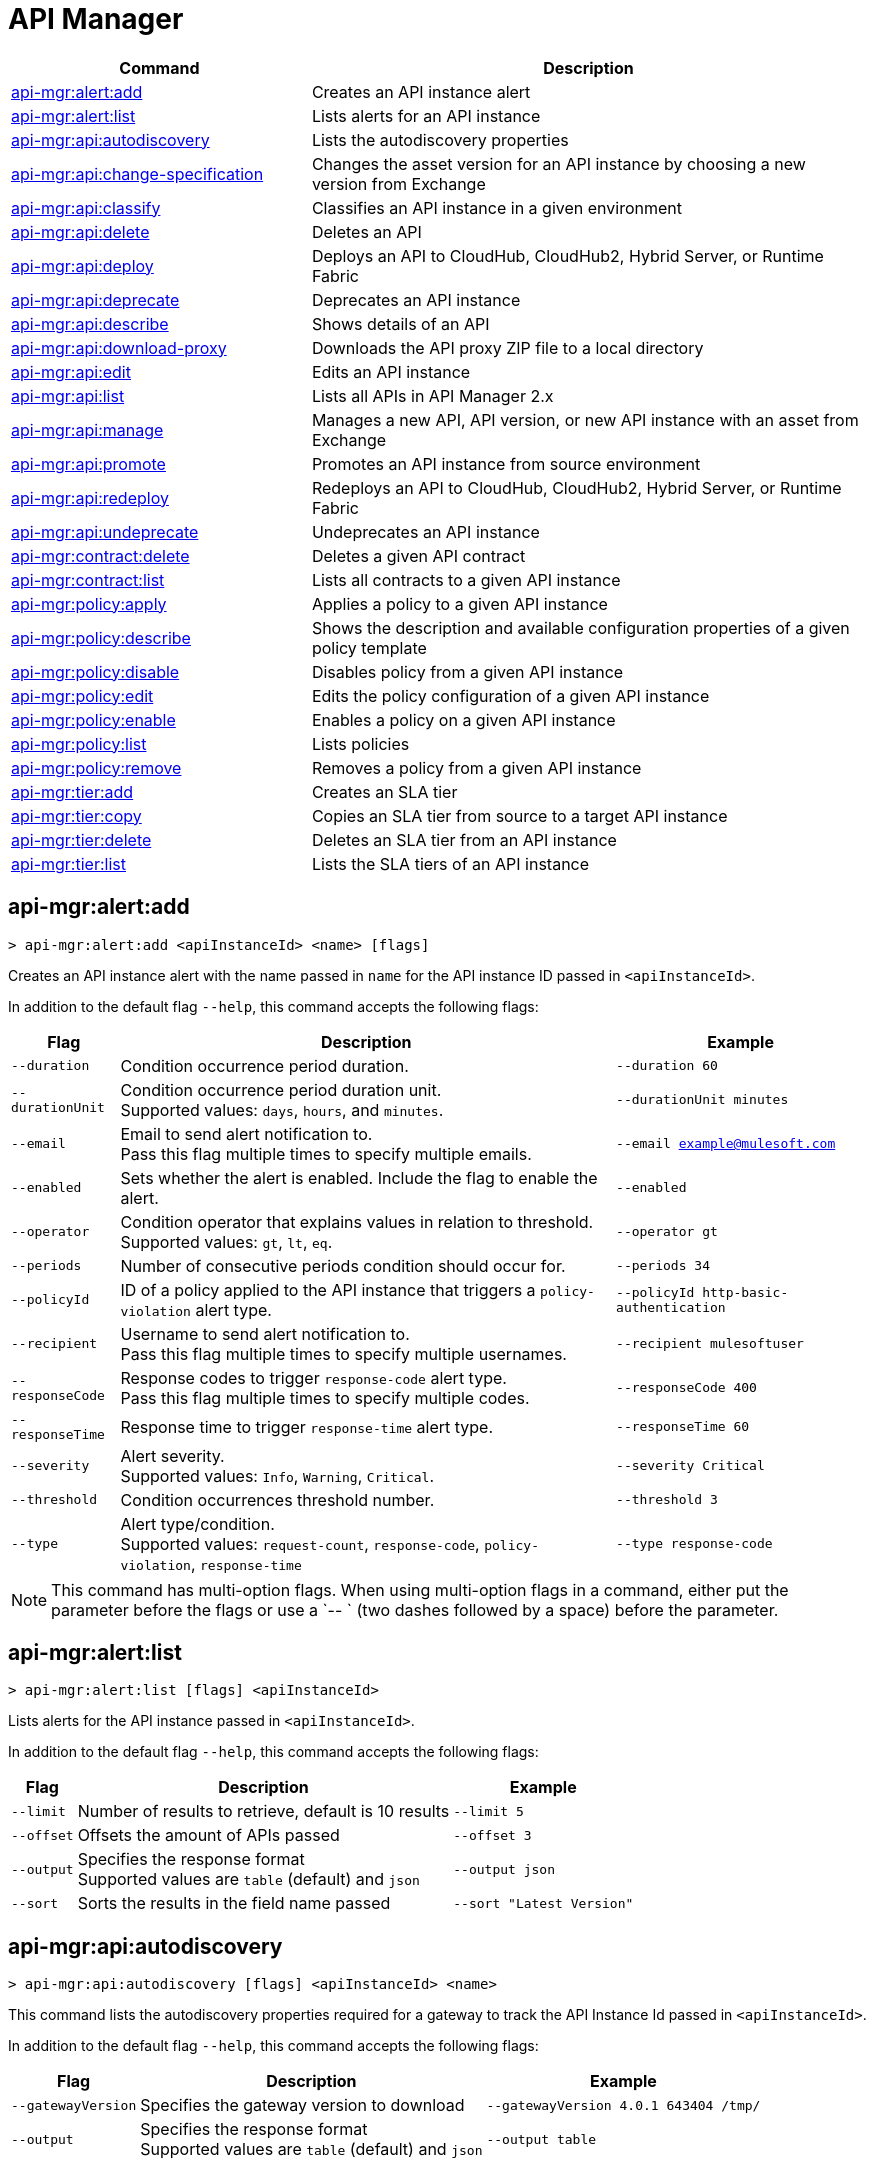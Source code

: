= API Manager

// tag::summary[]

[%header,cols="35a,65a"]
|===
|Command |Description
|xref:anypoint-cli::api-mgr.adoc#api-mgr-alert-add[api-mgr:alert:add] | Creates an API instance alert
|xref:anypoint-cli::api-mgr.adoc#api-mgr-alert-list[api-mgr:alert:list] | Lists alerts for an API instance
|xref:anypoint-cli::api-mgr.adoc#api-mgr-api-autodiscovery[api-mgr:api:autodiscovery] | Lists the autodiscovery properties
|xref:anypoint-cli::api-mgr.adoc#api-mgr-api-change-specification[api-mgr:api:change-specification] | Changes the asset version for an API instance by choosing a new version from Exchange
|xref:anypoint-cli::api-mgr.adoc#api-mgr-api-classify[api-mgr:api:classify] |Classifies an API instance in a given environment
|xref:anypoint-cli::api-mgr.adoc#api-mgr-api-delete[api-mgr:api:delete] | Deletes an API
|xref:anypoint-cli::api-mgr.adoc#api-mgr-api-deploy[api-mgr:api:deploy] | Deploys an API to CloudHub, CloudHub2, Hybrid Server, or Runtime Fabric
|xref:anypoint-cli::api-mgr.adoc#api-mgr-api-deprecate[api-mgr:api:deprecate] | Deprecates an API instance
|xref:anypoint-cli::api-mgr.adoc#api-mgr-api-describe[api-mgr:api:describe] | Shows details of an API
|xref:anypoint-cli::api-mgr.adoc#api-mgr-api-download-proxy[api-mgr:api:download-proxy] | Downloads the API proxy ZIP file to a local directory
|xref:anypoint-cli::api-mgr.adoc#api-mgr-api-edit[api-mgr:api:edit] | Edits an API instance
|xref:anypoint-cli::api-mgr.adoc#api-mgr-api-list[api-mgr:api:list] | Lists all APIs in API Manager 2.x
|xref:anypoint-cli::api-mgr.adoc#api-mgr-api-manage[api-mgr:api:manage] | Manages a new API, API version, or new API instance with an asset from Exchange
|xref:anypoint-cli::api-mgr.adoc#api-mgr-api-promote[api-mgr:api:promote] | Promotes an API instance from source environment
|xref:anypoint-cli::api-mgr.adoc#api-mgr-api-redeploy[api-mgr:api:redeploy] | Redeploys an API to CloudHub, CloudHub2, Hybrid Server, or Runtime Fabric
|xref:anypoint-cli::api-mgr.adoc#api-mgr-api-undeprecate[api-mgr:api:undeprecate] | Undeprecates an API instance
|xref:anypoint-cli::api-mgr.adoc#api-mgr-contract-delete[api-mgr:contract:delete] | Deletes a given API contract
|xref:anypoint-cli::api-mgr.adoc#api-mgr-contract-list[api-mgr:contract:list] | Lists all contracts to a given API instance
|xref:anypoint-cli::api-mgr.adoc#api-mgr-policy-apply[api-mgr:policy:apply] | Applies a policy to a given API instance
|xref:anypoint-cli::api-mgr.adoc#api-mgr-policy-describe[api-mgr:policy:describe] | Shows the description and available configuration properties of a given policy template
|xref:anypoint-cli::api-mgr.adoc#api-mgr-policy-disable[api-mgr:policy:disable] | Disables policy from a given API instance
|xref:anypoint-cli::api-mgr.adoc#api-mgr-policy-edit[api-mgr:policy:edit] | Edits the policy configuration of a given API instance
|xref:anypoint-cli::api-mgr.adoc#api-mgr-policy-enable[api-mgr:policy:enable] | Enables a policy on a given API instance
|xref:anypoint-cli::api-mgr.adoc#api-mgr-policy-list[api-mgr:policy:list] | Lists policies
|xref:anypoint-cli::api-mgr.adoc#api-mgr-policy-remove[api-mgr:policy:remove] | Removes a policy from a given API instance
|xref:anypoint-cli::api-mgr.adoc#api-mgr-tier-add[api-mgr:tier:add] | Creates an SLA tier
|xref:anypoint-cli::api-mgr.adoc#api-mgr-tier-copy[api-mgr:tier:copy] | Copies an SLA tier from source to a target API instance
|xref:anypoint-cli::api-mgr.adoc#api-mgr-tier-delete[api-mgr:tier:delete] | Deletes an SLA tier from an API instance
|xref:anypoint-cli::api-mgr.adoc#api-mgr-tier-list[api-mgr:tier:list] | Lists the SLA tiers of an API instance
|===

// end::summary[]

// tag::commands[]

[[api-mgr-alert-add]]
== api-mgr:alert:add

----
> api-mgr:alert:add <apiInstanceId> <name> [flags]
----

Creates an API instance alert with the name passed in `name` for the API instance ID passed in `<apiInstanceId>`.

In addition to the default flag `--help`, this command accepts the following flags:

[%header%autowidth.spread,cols="a,a,a"]
|===
|Flag |Description | Example
| `--duration` | Condition occurrence period duration. | `--duration 60`
| `--durationUnit` | Condition occurrence period duration unit. +
Supported values: `days`, `hours`, and `minutes`. | `--durationUnit minutes`
| `--email` | Email to send alert notification to. +
Pass this flag multiple times to specify multiple emails. | `--email example@mulesoft.com`
| `--enabled` | Sets whether the alert is enabled. Include the flag to enable the alert. | `--enabled`
| `--operator` | Condition operator that explains values in relation to threshold. +
Supported values: `gt`, `lt`, `eq`. | `--operator gt`
| `--periods` | Number of consecutive periods condition should occur for. | `--periods 34`
| `--policyId` | ID of a policy applied to the API instance that triggers a `policy-violation` alert type. | `--policyId http-basic-authentication`
| `--recipient` | Username to send alert notification to. +
Pass this flag multiple times to specify multiple usernames. | `--recipient mulesoftuser`
| `--responseCode` | Response codes to trigger `response-code` alert type. +
Pass this flag multiple times to specify multiple codes. | `--responseCode 400`
| `--responseTime` | Response time to trigger `response-time` alert type. | `--responseTime 60`
| `--severity` | Alert severity. +
Supported values: `Info`, `Warning`, `Critical`. | `--severity Critical`
| `--threshold` | Condition occurrences threshold number. | `--threshold 3`
| `--type` | Alert type/condition. +
Supported values: `request-count`, `response-code`, `policy-violation`, `response-time` | `--type response-code`
|===

NOTE: This command has multi-option flags. When using multi-option flags in a command, either put the parameter before the flags or use a `-- ` (two dashes followed by a space) before the parameter.

[[api-mgr-alert-list]]
== api-mgr:alert:list

----
> api-mgr:alert:list [flags] <apiInstanceId>
----

Lists alerts for the API instance passed in `<apiInstanceId>`.

In addition to the default flag `--help`, this command accepts the following flags:

[%header%autowidth.spread,cols="a,a,a"]
|===
|Flag |Description | Example 
|`--limit` | Number of results to retrieve, default is 10 results | `--limit 5`
| `--offset` | Offsets the amount of APIs passed | `--offset 3`
| `--output`| Specifies the response format + 
Supported values are `table` (default) and `json` | `--output json`
| `--sort` | Sorts the results in the field name passed | `--sort "Latest Version"`
|===

[[api-mgr-api-autodiscovery]]
== api-mgr:api:autodiscovery

----
> api-mgr:api:autodiscovery [flags] <apiInstanceId> <name>
----

This command lists the autodiscovery properties required for a gateway to track the API Instance Id passed in `<apiInstanceId>`.

In addition to the default flag `--help`, this command accepts the following flags:


[%header%autowidth.spread,cols="a,a,a"]
|===
|Flag |Description |Example
|`--gatewayVersion` | Specifies the gateway version to download | `--gatewayVersion 4.0.1  643404 /tmp/`
| `--output`| Specifies the response format + 
Supported values are `table` (default) and `json` | `--output table`
|===

[[api-mgr-api-change-specification]]
== api-mgr:api:change-specification

----
> api-mgr:api:change-specification [flags] <apiInstanceId> <assetVersion>
----

Changes the asset version for the API instance passed in `<apiInstanceId>` by choosing a new version from Exchange passed in `<assetVersion>`.

This command accepts the default flag `--help`.

[[api-mgr-api-classify]]
== api-mgr:api:classify

----
> api-mgr:api:classify [flags] <destEnvName> <apiInstanceId>
----

Classifies the API instance passed in `<apiInstanceId>` in the environment passed in `<destEnvName>`.

This command accepts the default flag `--help`.

[[api-mgr-api-delete]]
== api-mgr:api:delete

----
> api-mgr:api:delete [flags] <apiInstanceId>
----

Deletes the API instance passed in `<apiInstanceId>`. If the API instance is deployed, this command undeploys the API instance before deleting it.

This command accepts the default flag `--help`.

[[api-mgr-api-deploy]]
== api-mgr:api:deploy

----
> api-mgr:api:deploy [flags] <apiInstanceId>
----

Deploys the API instance passed in '<apiInstanceId>' to the deployment target specified using the flags described next. Deploy any undeployed API using this command regardless of whether it was created using the API Manager CLI or API Manager UI.

[NOTE]
This command is only supported for endpoints with proxy.

In addition to the default flag `--help`, this command accepts the following flags:

[%header%autowidth.spread,cols="a,a,a"]
|===
|Flag |Description | Example

| `--applicationName`
| Application name
| `--applicationName myMuleApp 643404`

| `--environmentName`
| Target environment name, only for when deploying API instances from unclassified environments
| `--environmentName TestEnv 643404`

| `--gatewayVersion`
| The CloudHub Gateway version
| `--gatewayVersion: 9.9.9.9  643404`

| `--javaVersion`
| Gateway Java version +
Supported values are `8` and `17`
| `--javaVersion 17 643404`

| `--releaseChannel`
| Set the name of the release channel to be used for the selected Mule version. + Supported values are `NONE`, `EDGE`, and `LTS` +
This flag is used by `--target` `RTF`, `CH`, and `CH2`
| `--releaseChannel EDGE 643404`

| `--overwrite`
| Update application if exists +
Include the flag to enable it | `--overwrite`

| `--target`
| Hybrid, RTF, CH or CH2 deployment target ID
| `--target 1598794 643404`

|===

[[api-mgr-api-deprecate]]
== api-mgr:api:deprecate

----
> api-mgr:api:deprecate [flags] <apiInstanceId>
----

Deprecates the API instance passed in `<apiInstanceId>`.

This command accepts the default flag `--help`.

[[api-mgr-api-describe]]
== api-mgr:api:describe

----
> api-mgr:api:describe [flags] <apiInstanceId>
----

Shows details of the API instance passed in `<apiInstanceId>`.

In addition to the default flag `--help`, this command accepts the  `--output` flag. Use the `--output` flag to specify the response format. Supported values are `table` (default) and `json`.

[[api-mgr-api-download-proxy]]
== api-mgr:api:download-proxy

----
> api-mgr:api:download-proxy [flags] <apiInstanceId> <targetPath>
----

This command downloads the API proxy ZIP file of the API instance passed in `<apiInstanceId>` to a local directory specified in `<targetPath>`. You cannot download the API proxy of a Flex Gateway API instance.

In addition to the default flag `--help`, this command accepts the `--gatewayVersion` flag to specify the gateway version to download.
For example: `api-mgr:api:download-proxy --gatewayVersion: 4.0.1  643404 /tmp/`

[[api-mgr-api-edit]]
== api-mgr:api:edit

----
> api-mgr:api:edit [flag] <apiInstanceId>
----

Edits the API instance passed in `<apiInstanceId>`. Editing a deployed Flex Gateway API instance redeploys the instance.

In addition to the default flag `--help`, this command accepts the following flags:

[%header%autowidth.spread,cols="a,a,a"]
|===
|Flag |Description |Example
| `-f, --isFlex`
| Indicates whether this is a Flex Gateway API instance. +
Include the flag to enable it | `--isFlex`

| `-m, --muleVersion4OrAbove`
| Indicates whether this is a Mule 4 API instance. +
Include the flag to enable it | `--muleVersionOrAbove`

| `-p, --withProxy`
| Indicates whether the endpoint should use a proxy. +
Include the flag to enable it | `--withProxy`

| `-r, --referencesUserDomain`
| Indicates whether a proxy should reference a user domain. +
Include the flag to enable it | `--referencesUserDomain`

| `--apiInstanceLabel `
| API instance label | `--apiInstanceLabel exampleLabel`

| `--deploymentType`
| Deployment type +
Options: `cloudhub`, `hybrid`, `rtf` (required) | `--deploymentType cloudhub`   

| `--endpointUri`
| Consumer endpoint URI (required) | `--endpointUri /udp://localhost:65432`

| `--inboundSecretGroupId` 
| Inbound secret group ID  | `--inboundSecretGroupId 1fec0a49-1551-4199-bfcc-cf0352d0f29d`

| `--inboundTlsContextId` 
| Outbound TLS Context ID +
Supply the `--inboundSecretGroupId` of the TLS Context's secret group. To remove a TLS Context, apply the flag with the following value: `--inboundTlsContextId "null"`. |  `--inboundTlsContextId 1fec0a49-1551-4199-bfcc-cf0352d0f29d`

| `--outboundSecretGroupId`
| Outbound secret group ID. | `--outboundSecretGroupId 1fec0a49-1551-4199-bfcc-cf0352d0f29d`

| `--outboundTlsContextId `
| Outbound TLS Context ID. +
Supply the `--outboundSecretGroupId` of the TLS Context's secret group. To remove a TLS Context, apply the flag with the following value: `--outboundTlsContextId "null"`. | `--outboundTlsContextId 1fec0a49-1551-4199-bfcc-cf0352d0f29d`

| `--path`
| Proxy path (required)| `--path /http://localhost:3000`

| `--port`
| Proxy port (required) | `--port 8080`

| `--providerId`
| Client Identity Provider Id that the API is associated with +
Default is Anypoint Platform Client Provider | `--providerId 1787c36ab544466698e380131040faad`

| `--responseTimeout`
| Maximum response timeout(required) | `--responseTimeout 10`

| `--scheme`
| Proxy scheme (required) +
Supported values: `http`, `https`. | `--scheme http`

| `--serviceName`
| WSDL service name +
Flex Gateway does not support this flag | `--serviceName ExampleServerName`

| `--serviceNamespace`
| WSDL service namespace. Flex Gateway does not support this flag. |`--serviceNamespace exampleServiceName`

| `--servicePort`
| WSDL service port +
 Flex Gateway does not support this flag | `--servicePort 443`

| `--updateApisInSamePort`
| Updates the TLS context of API instances sharing the port of this API. | `--updateApisInSamePort`

| `--uri`
| Implementation URI. | `--uri /udp://localhost:65432`

|===

[[api-mgr-api-list]]
== api-mgr:api:list

----
> api-mgr:api:list [flags]
----

Lists all APIs in API Manager 2.x.

In addition to the default flag `--help`, this command accepts the following flags:

[%header%autowidth.spread,cols="a,a,a"]
|===
|Flag |Description |Example
| `--apiVersion`    | API version that filters results | `--apiVersion 1.0.2`
| `--assetId`       | Asset ID that filters results | `--assetId ([group_id]/)<asset_id>/<version>`
| `--instanceLabel` | API instance label that filters results |`--instanceLabel exampleLabel`
| `--limit`           | Number of results to retrieve | `--limit 50` 
| `--offset` | Offsets the amount of APIs passed | `--offset 3`
| `--sort` | Sorts the results in the field name passed | `--sort "Latest Version"` 
|===

[[api-mgr-api-manage]]
== api-mgr:api:manage

----
> api-mgr:api:manage [flags] <assetId> <assetVersion>
----

Manages a new API, API version, or new API instance with the Exchange asset passed in `<assetId>`, and the version passed in `<assetVersion>`.

[NOTE] 
====
Flex Gateway API instances created with Anypoint CLI do not support multiple upstream services. To create Flex Gateway API instances with multiple upstream services, see: 

* xref:api-manager::create-instance-task-flex.adoc[Add an API in Connected Mode] 
* xref:gateway::flex-local-publish-api-multiple-services.adoc[Add an API in Local Mode].
====

In addition to the default flag `--help`, this command accepts the following flags:


[%header%autowidth.spread,cols="a,a,a"]
|===
|Flag |Description |Example
| `-f, --isFlex`
| Indicates whether this is a Flex Gateway API instance. +
Include the flag to enable it | `--isFlex`

| `-m, --muleVersion4OrAbove`
| Indicates whether this is a Mule 4 API instance. +
Include the flag to enable it | `--muleVersionOrAbove`

| `-p, --withProxy`
| Indicates whether the endpoint should use a proxy. +
Include the flag to enable it | `--withProxy`

| `-r, --referencesUserDomain`
| Indicates whether a proxy should reference a user domain. +
Include the flag to enable it | `--referencesUserDomain`

| `--apiInstanceLabel `
| API instance label | `--apiInstanceLabel exampleLabel`

| `--deploymentType`
| Deployment type +
Options: `cloudhub`, `hybrid`, `rtf` (required) | `--deploymentType hybrid`   

| `--endpointUri`
| Consumer endpoint URI (required) | `--endpointUri /udp://localhost:65432`

| `--inboundSecretGroupId` 
| Inbound secret group ID  | `--inboundSecretGroupId 1fec0a49-1551-4199-bfcc-cf0352d0f29d`

| `--inboundTlsContextId` 
| Outbound TLS Context ID +
Supply the `--inboundSecretGroupId` of the TLS Context's secret group. To remove a TLS Context, apply the flag with the following value: `--inboundTlsContextId "null"`. |  `--inboundTlsContextId 1fec0a49-1551-4199-bfcc-cf0352d0f29d`

| `--outboundSecretGroupId`
| Outbound secret group ID. | `--outboundSecretGroupId 1fec0a49-1551-4199-bfcc-cf0352d0f29d`

| `--outboundTlsContextId `
| Outbound TLS Context ID. +
Supply the `--outboundSecretGroupId` of the TLS Context's secret group. To remove a TLS Context, apply the flag with the following value: `--outboundTlsContextId "null"`. | `--outboundTlsContextId 1fec0a49-1551-4199-bfcc-cf0352d0f29d`

| `--path`
| Proxy path (required)| `--path /http://localhost:3000`

| `--port`
| Proxy port (required) | `--port 8080`

| `--providerId`
| Client Identity Provider Id that the API is associated with +
Default is Anypoint Platform Client Provider | `--providerId 1787c36ab544466698e380131040faad`

| `--responseTimeout`
| Maximum response timeout(required) | `--responseTimeout 10`

| `--scheme`
| Proxy scheme (required) +
Supported values: `http`, `https`. | `--scheme http`

| `--serviceName`
| WSDL service name +
Flex Gateway does not support this flag | `--serviceName ExampleServerName`

| `--serviceNamespace`
| WSDL service namespace. Flex Gateway does not support this flag. |`--serviceNamespace exampleServiceName`

| `--servicePort`
| WSDL service port +
 Flex Gateway does not support this flag | `--servicePort 443`

| `--type`
| Endpoint type +
Supported options: `http`, `raml`, `wsdl` | `--type http`

| `--uri`
| Implementation URI | `--uri /udp://localhost:65432`

|===

[[api-mgr-api-promote]]
== api-mgr:api:promote

----
> api-mgr:api:promote [flags] <apiInstanceId> <sourceEnvId>
----

Promotes the API instance passed in `<apiInstanceId>` from the source environment in `<sourceEnvId>`.

In addition to the default flag `--help`, this command accepts the following flags:


[%header%autowidth.spread,cols="a,a,a"]
|===
|Flag |Description| Example
| `-a, --copyAlerts`
| Indicates whether to copy alerts +
Include the flag to enable it | `--copyAlerts`

| `-p, --copyPolicies`
|Indicates whether to copy policies +
Include the flag to enable it | `--copyPolicies`

| `-t, --copyTiers`
|Indicates whether to copy tiers +
Include the flag to enable it | `--copyTiers`
| `--providerId` | Indicates the provider's ID associated with the API. | `--providerId 1787c36ab544466698e380131040faad`
|===

[[api-mgr-api-redeploy]]
== api-mgr:api:redeploy

----
> api-mgr:api:redeploy [flags] <apiInstanceId>
----

Redeploys the API instance passed in `<apiInstanceId>` to the deployment target set up in the flags described below.

In addition to the default flag `--help`, this command accepts the following flags:


[%header%autowidth.spread,cols="a,a,a"]
|===
|Flag |Description| Example
| `--applicationName`
| Application name | `--applicationName Muleapp 643404`

| `--environmentName`
| Target environment name +
Include to redeploy APIs from unclassified environments | `--environmentName mulesoftEnvironment 643404`

| `--gatewayVersion`
| CloudHub Gateway version | `--gatewayVersion 9.9.9 643404`

| `--javaVersion`
| Gateway Java version +
Supported values are `8` and `17`
| `--javaVersion 17 643404`

| `--releaseChannel`
| Set the name of the release channel to be used for the selected Mule version. + Supported values are `NONE`, `EDGE`, and `LTS` +
This flag is used by `--target` `RTF`, `CH`, and `CH2`
| `--releaseChannel EDGE 643404`

| `--overwrite`
| Update application if exists +
Include the flag to enable it | `--overwrite`

| `--target`
| Hybrid, RTF, CH or CH2 deployment target ID 
| `--target 1598794 643404`

|===

[[api-mgr-api-undeprecate]]
== api-mgr:api:undeprecate

----
> api-mgr:api:undeprecate [flags] <apiInstanceId>
----

Undeprecates the API instance passed in `<apiInstanceId>`.

This command accepts the default flag `--help`.

[[api-mgr-contract-delete]]
== api-mgr:contract:delete

----
> api-mgr:contract:delete [flags] <apiInstanceId> <clientId>
----

This command deletes the contract between the API instance passed in `<apiInstanceId>`, and the client passed in `<clientId>`.

This command accepts the default flag `--help`.

[[api-mgr-contract-list]]
== api-mgr:contract:list

----
> api-mgr:contract:list [flags] <apiInstanceId> [searchText]
----

Lists all contracts of the API passed in `<apiInstanceId>`.

[TIP]
You can specify keywords in searchText to limit results of APIs containing those specific keywords.

In addition to the default flag `--help`, this command accepts the following flags:

[%header%autowidth.spread,cols="a,a,a"]
|===
|Flag |Description |Example
|`--limit <value>` | Number of results to retrieve | `--limit 2`
|`--offset <value>` | Offsets the amount of APIs passed | `--offset 3`
| `--output <value>` | Specifies the response format, supported values are `table` (default) and `json` |  `--output json`
|`--sort <value>` | Sorts the contracts by the criteria associated with their client applications, supported values are `createdDate`, `id`, and `name` | `--sort id` 
|===
[[api-mgr-policy-apply]]
== api-mgr:policy:apply

----
> api-mgr:policy:apply [flags] <apiInstanceId> <policyId>
----

Applies the policy passed in `<policyId>` to the API instance passed in `<apiInstanceId>`.

In addition to the default flag `--help`, this command accepts the following flags:

[%header%autowidth.spread,cols="a,a,a"]
|===
|Flag |Description| Example
| `-c, --config` 
| Pass the configuration data as a JSON string |
`--config '{\"username\":\"user\",\"password\":\"teste\"}'`

| `--configFile`
| Pass the configuration data as a file |
`--configFile ./config.json`

| `--groupId`
| Mule 4 policy group ID +
This value defaults to the MuleSoft group ID. | `--groupId 1fec0a49-1551-4199-bfcc-cf0352d0f29d`

| `-p, --pointcut [dataJSON]`
| Pass pointcut data as JSON strings |
`--pointcut '[{"methodRegex":"GET\|PUT","uriTemplateRegex":"/users*"}]'`
| `--policyVersion`
| Mule 4 policy version. | `--policyVersion 1.0.2`

|===

The following example defines a rate limit of one request every ten seconds:

----
{
        "rateLimits": [{
            "maximumRequests": 1,
            "timePeriodInMilliseconds": 10000
        }],
        "clusterizable": true,
        "exposeHeaders": false
    }
----

NOTE: Even if you plan to use the default values, you must configure all required policy parameters when applying a policy with Anypoint CLI, 

[[api-mgr-policy-describe]]
== api-mgr:policy:describe

----
> api-mgr:policy:describe [flags] <policyId>
----

Shows the description and available base configuration properties of the policy name passed in `<policyId>`. +

In addition to the default flag `--help`, this command accepts the following flags:

[%header%autowidth.spread,cols="a,a,a"]
|===
|Flag |Description| Example


| `--groupId`
| Mule 4 policy group ID 
+
Defaults to the MuleSoft group ID. | `--groupId 1fec0a49-1551-4199-bfcc-cf0352d0f29d`
| `--policyVersion`
| Mule 4 policy version | `--policyVersion 1.0.2`
| `--output` | Specifies the response format +
Supported values are `table` (default) and `json`. | `--output json`

|===

[[api-mgr-policy-disable]]
== api-mgr:policy:disable

----
> api-mgr:policy:disable [flags] <apiInstanceId> <policyInstanceId>
----

Disables the policy passed in `<policyInstanceId>` from the API instance passed in `<apiInstanceId>`.

This command accepts the default flag `--help`.

[[api-mgr-policy-edit]]
== api-mgr:policy:edit

----
> api-mgr:policy:edit [flags] <apiInstanceId> <policyInstanceId>
----

Edits the policy configuration passed in `<policyInstanceId>` for the API instance passed in `<apiInstanceId>`.

In addition to the default flag `--help`, this command accepts the following flags:

[%header%autowidth.spread,cols="a,a,a"]
|===
|Flag |Description| Example
| `-c, --config
| Pass the configuration data as a JSON string |
--config '{\"username\":\"user\",\"password\":\"teste\"}'`
| `-p, --pointcut`
| Pass pointcut data as JSON strings |
`-p '[{"methodRegex":"GET\|PUT","uriTemplateRegex":"/users*"}]'`
|===

[[api-mgr-policy-enable]]
== api-mgr:policy:enable

----
> api-mgr:policy:enable [flags] <apiInstanceId> <policyInstanceId>
----

Enables the policy passed in `<policyInstanceId>` for the API instance passed in `<apiInstanceId>`.

This command accepts the default flag `--help`.

[[api-mgr-policy-list]]
== api-mgr:policy:list

----
> api-mgr:policy:list [flags] [apiInstanceId]
----

Lists all policies for all APIs in API Manager 2.x. +
Specify the `--apiInstanceId` flag to list the policies applied to that API instance. Without the `--apiInstanceId` flag, the command lists all policies for all APIs.

In addition to the default flag `--help`, this command accepts the `-m, --muleVersion4OrAbove` flag. 

[[api-mgr-policy-remove]]
== api-mgr:policy:remove

----
> api-mgr:policy:remove [flags] <apiInstanceId> <policyInstanceId>
----

This command removes the policy specified in `<policyInstanceId>` from the API instance passed in `<apiInstanceId>`.

This command accepts the default flag `--help`.

[[api-mgr-tier-add]]
== api-mgr:tier:add

----
> api-mgr:tier:add [flags] <apiInstanceId>
----

This command creates an SLA tier for the API instance passed in `<apiInstanceId>`.

In addition to the default flag `--help`, this command accepts the following flags:

[%header%autowidth.spread,cols="a,a,a"]
|===
|Flag |Description| Example
| `-a, --autoApprove`
| Indicates whether the SAL tier should be auto-approved +
Include the flag to enable it | `--autoApprove`

| `--name`
| Tier name |`--name muleSLAtier`

| `--description`
| Tier description | `--description tier example description`

| `-l, --limit`
|Single instance of an SLA tier limit in the form `--limit A,B,C` where:

* `A` is a boolean indicating whether this limit is visible to the user.
* `B` is a number of requests per "C" time period.
* `C` is the time period unit. Time period options are:
** `ms`(millisecond)
** `sec`(second)
** `min`(minute)
** `hr`(hour)
** `d`(day)
** `wk`(week)
** `mo`(month)
** `yr`(year)

| `--limit true,100,min` +
[TIP]
To create multiple limits, you can provide multiple `--limit` options. +
For example: `-l true,100,sec -l false,20,min`.


|===

[[api-mgr-tier-copy]]
== api-mgr:tier:copy

----
> api-mgr:tier:copy [flags] <sourceAPIInstanceId> <targetAPIInstanceId>
----

Copies the SLA tier from the API instance passed in `<sourceAPIInstanceId>` to the API instance Id passed in `<targetAPIInstanceId>`.

This command accepts the default flag `--help`.

[[api-mgr-tier-delete]]
== api-mgr:tier:delete

----
> api-mgr:tier:delete [flags] <apiInstanceId> <tierId>
----

This command deletes the SLA tier passed in `<tierId>` from API instance passed in `<apiInstanceId>`.

This command accepts the default flag `--help`.

[[api-mgr-tier-list]]
== api-mgr:tier:list
----
> api-mgr:tier:list [flags] <apiInstanceId> [searchText]
----

This command lists the SLA tiers of the API instance passed in `<apiInstanceId>`.

In addition to the default flag `--help`, this command accepts the following flags:

[%header%autowidth.spread,cols="a,a,a"]
|===
|Flag |Description | Example
|`--limit` | Number of results to retrieve | `--limit 2`
|`--offset` | Offsets the amount of APIs passed | `--offset 3`
| `--output <value>` | Specifies the response format, supported values are `table` (default) and `json` |  `--output json`
|`--sort` | Sorts the results in the field name passed | `--sort "Latest Version"`
|===

// end::commands[]